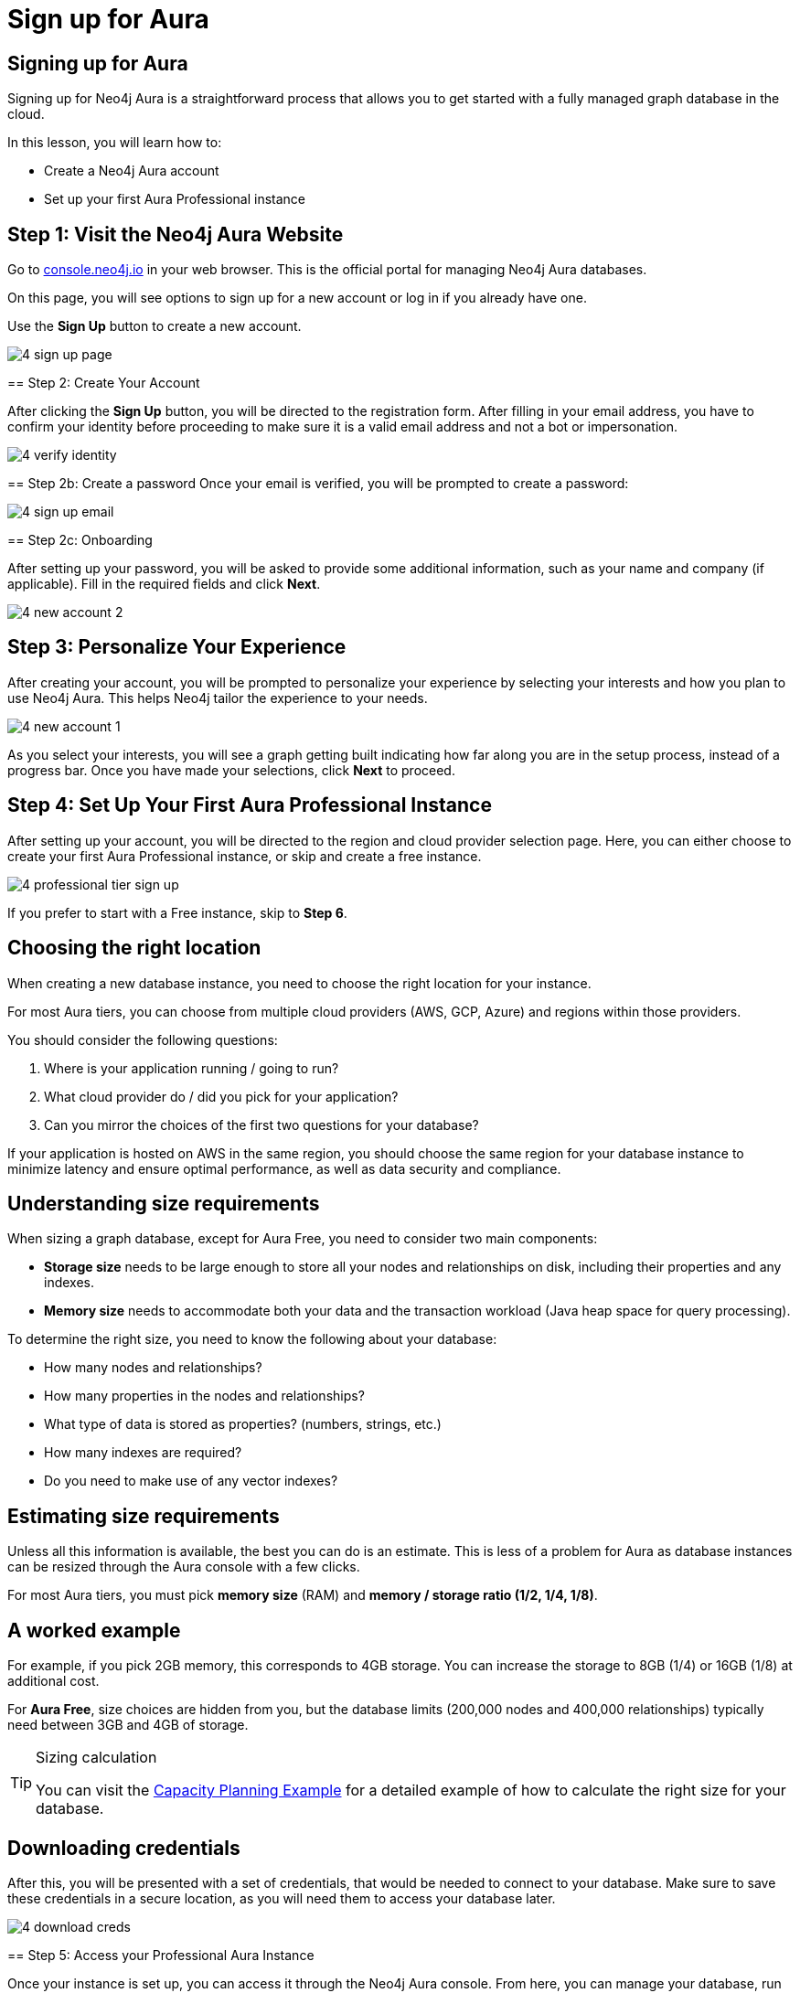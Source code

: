 = Sign up for Aura
:type: lesson
:order: 3
:slides: true
:optional: true

[.slide.discrete]
== Signing up for Aura
Signing up for Neo4j Aura is a straightforward process that allows you to get started with a fully managed graph database in the cloud.

In this lesson, you will learn how to:

* Create a Neo4j Aura account 
* Set up your first Aura Professional instance 
     

== Step 1: Visit the Neo4j Aura Website

[.col]
====
Go to link:https://console.neo4j.io[console.neo4j.io^] in your web browser. This is the official portal for managing Neo4j Aura databases.

On this page, you will see options to sign up for a new account or log in if you already have one.

Use the **Sign Up** button to create a new account.

====

[.col]
====
image::images/4-sign-up-page.png[]
     

== Step 2: Create Your Account

After clicking the **Sign Up** button, you will be directed to the registration form. After filling in your email address, you have to confirm your identity before proceeding to make sure it is a valid email address and not a bot or impersonation.

[.col]
====
image::images/4-verify-identity.png[]
====

[.slide.col-2.discrete]
== Step 2b: Create a password
Once your email is verified, you will be prompted to create a password:

[.col]
====
image::images/4-sign-up-email.png[]
====


[.slide.col-2.discrete]
== Step 2c: Onboarding

[.col]
====
After setting up your password, you will be asked to provide some additional information, such as your name and company (if applicable). Fill in the required fields and click **Next**.


image::images/4-new-account-2.png[]

     

== Step 3: Personalize Your Experience

After creating your account, you will be prompted to personalize your experience by selecting your interests and how you plan to use Neo4j Aura. This helps Neo4j tailor the experience to your needs.

image::images/4-new-account-1.png[role="transcript-only"]

As you select your interests, you will see a graph getting built indicating how far along you are in the setup process, instead of a progress bar. Once you have made your selections, click **Next** to proceed.


     

[.slide.col-2]
== Step 4: Set Up Your First Aura Professional Instance

[.col]
====
After setting up your account, you will be directed to the region and cloud provider selection page. Here, you can either choose to create your first Aura Professional instance, or skip and create a free instance.
====

[.col]
====
image::images/4-professional-tier-sign-up.png[]
====

If you prefer to start with a Free instance, skip to **Step 6**.

== Choosing the right location

[.col]
====
When creating a new database instance, you need to choose the right location for your instance.

For most Aura tiers, you can choose from multiple cloud providers (AWS, GCP, Azure) and regions within those providers.

You should consider the following questions:

1. Where is your application running / going to run?
2. What cloud provider do / did you pick for your application?
3. Can you mirror the choices of the first two questions for your database?
====


If your application is hosted on AWS in the same region, you should choose the same region for your database instance to minimize latency and ensure optimal performance, as well as data security and compliance.
  
== Understanding size requirements

When sizing a graph database, except for Aura Free, you need to consider two main components:

* **Storage size** needs to be large enough to store all your nodes and relationships on disk, including their properties and any indexes.

* **Memory size** needs to accommodate both your data and the transaction workload (Java heap space for query processing).

To determine the right size, you need to know the following about your database:

* How many nodes and relationships?
* How many properties in the nodes and relationships?
* What type of data is stored as properties? (numbers, strings, etc.)
* How many indexes are required?
* Do you need to make use of any vector indexes?


== Estimating size requirements
Unless all this information is available, the best you can do is an estimate.
This is less of a problem for Aura as database instances can be resized through the Aura console with a few clicks.

For most Aura tiers, you must pick **memory size** (RAM) and **memory / storage ratio (1/2, 1/4, 1/8)**.

// TODO: This image is missing
// image::images/02_size_choice.jpg[size,width=600,align=center]

[.slide.discrete]
== A worked example

For example, if you pick 2GB memory, this corresponds to 4GB storage.
You can increase the storage to 8GB (1/4) or 16GB (1/8) at additional cost.

For **Aura Free**, size choices are hidden from you, but the database limits (200,000 nodes and 400,000 relationships) typically need between 3GB and 4GB of storage.

[TIP]
.Sizing calculation
====
You can visit the link:https://neo4j.com/developer/kb/capacity-planning-example/[Capacity Planning Example^] for a detailed example of how to calculate the right size for your database.
====

[.slide.col-2.discrete]
== Downloading credentials

[.col]
====
After this, you will be presented with a set of credentials, that would be needed to connect to your database. Make sure to save these credentials in a secure location, as you will need them to access your database later.
====

[.col]
====
image::images/4-download-creds.png[]
     

== Step 5: Access your Professional Aura Instance

[.col]
====
Once your instance is set up, you can access it through the Neo4j Aura console. From here, you can manage your database, run queries, and monitor performance:
====

[.col]
====
image::images/4-professional-ready.png[]
====

== Step 6: Sign up and Access your Free Aura Instance

If you prefer to start with a Free instance instead of a free trial of Aura Professional, you can do so by selecting the link below the "Start 14 days free trial" button on the region and cloud provider selection page. 

This link is labeled "Select another instance" and will take you to the Free instance creation page: 

image::images/4-free-instance-sign-up.png[]

After clicking the link, you will be directed to choose from a more comprehensive list of tiers, including the Free tier. Under the Free tier description, click on **Select** to proceed. 

image::images/4-free-instance-select.png[]

Once you have selected the Free tier option, you will have access to a Google Cloud Platform (GCP) instance in the us-central1 region, and the UI will not prompt you for size or cloud provider options, as these are fixed for the Free tier.

Your instance will be running continuously until you decide to delete it, with a limit of 200,000 nodes and 400,000 relationships: 

image::images/4-free-ready.png[]





[.summary]
== Summary

In this lesson, you learned how to sign up for a Neo4j Aura account and set up your first Aura Professional instance. You are now ready for a closer look into the capabilities of Neo4j Aura and building graph-based applications.

In the next lesson, you will delve into how to create and manage a free Aura instance, as well as how to connect to an existing one.
